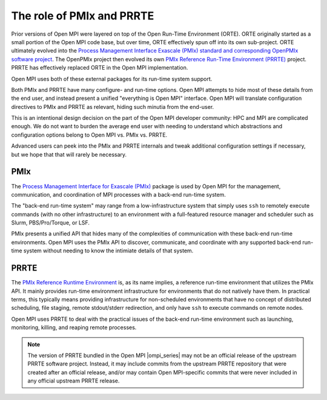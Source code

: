 .. _label-running-role-of-pmix-and-prte:

The role of PMIx and PRRTE
==========================

Prior versions of Open MPI were layered on top of the Open
Run-Time Environment (ORTE).  ORTE originally started as a small
portion of the Open MPI code base, but over time, ORTE effectively
spun off into its own sub-project.  ORTE ultimately evolved into the
`Process Management Interface Exascale (PMIx) standard and
corresponding OpenPMIx software project <https://openpmix.github.io/>`_.
The OpenPMIx project then evolved its own `PMIx Reference Run-Time
Environment (PRRTE) <https://github.com/openpmix/prrte>`_ project.
PRRTE has effectively replaced ORTE in the Open MPI implementation.

Open MPI uses both of these external packages for its run-time system support.

Both PMIx and PRRTE have many configure- and run-time options.  Open
MPI attempts to hide most of these details from the end user, and
instead present a unified "everything is Open MPI" interface.  Open
MPI will translate configuration directives to PMIx and PRRTE as
relevant, hiding such minutia from the end-user.

This is an intentional design decision on the part of the Open MPI
developer community: HPC and MPI are complicated enough.  We do not
want to burden the average end user with needing to understand which
abstractions and configuration options belong to Open MPI vs. PMIx
vs. PRRTE.

Advanced users can peek into the PMIx and PRRTE internals and tweak
additional configuration settings if necessary, but we hope that that
will rarely be necessary.

PMIx
----

The `Process Management Interface for Exascale (PMIx)
<https://pmix.org>`_ package is used by Open MPI for the management,
communication, and coordination of MPI processes with a back-end
run-time system.

The "back-end run-time system" may range from a low-infrastructure
system that simply uses ``ssh`` to remotely execute commands (with no
other infrastructure) to an environment with a full-featured resource
manager and scheduler such as Slurm, PBS/Pro/Torque, or LSF.

PMIx presents a unified API that hides many of the complexities of
communication with these back-end run-time environments.  Open MPI
uses the PMIx API to discover, communicate, and coordinate with any
supported back-end run-time system without needing to know the
intimiate details of that system.

PRRTE
-----

The `PMIx Reference Runtime Environment
<https://github.com/openpmix/prrte>`_ is, as its name implies, a
reference run-time environment that utilizes the PMIx API.  It mainly
provides run-time environment infrastructure for environments that do
not natively have them.  In practical terms, this typically means
providing infrastructure for non-scheduled environments that have no
concept of distributed scheduling, file staging, remote stdout/stderr
redirection, and only have ``ssh`` to execute commands on remote
nodes.

Open MPI uses PRRTE to deal with the practical issues of the back-end
run-time environment such as launching, monitoring, killing, and
reaping remote processes.

.. note:: The version of PRRTE bundled in the Open MPI |ompi_series|
          may not be an official release of the upstream PRRTE
          software project.  Instead, it may include commits from the
          upstream PRRTE repository that were created after an
          official release, and/or may contain Open MPI-specific
          commits that were never included in any official upstream
          PRRTE release.

